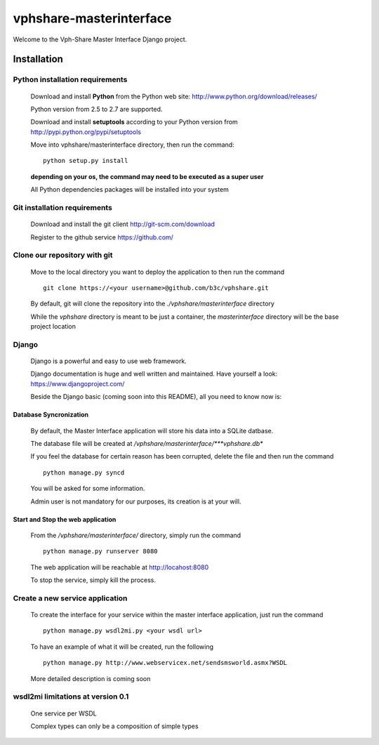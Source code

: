 vphshare-masterinterface
========================

Welcome to the Vph-Share Master Interface Django project.


Installation
------------


Python installation requirements
++++++++++++++++++++++++++++++++

    Download and install **Python** from the Python web site: http://www.python.org/download/releases/

    Python version from 2.5 to 2.7 are supported.

    Download and install **setuptools** according to your Python version from http://pypi.python.org/pypi/setuptools

    Move into vphshare/masterinterface directory, then run the command::

        python setup.py install

    **depending on your os, the command may need to be executed as a super user**

    All Python dependencies packages will be installed into your system


Git installation requirements
+++++++++++++++++++++++++++++

    Download and install the git client http://git-scm.com/download

    Register to the github service https://github.com/


Clone our repository with git
+++++++++++++++++++++++++++++

    Move to the local directory you want to deploy the application to then run the command ::

        git clone https://<your username>@github.com/b3c/vphshare.git

    By default, git will clone the repository into the *./vphshare/masterinterface* directory

    While the *vphshare* directory is meant to be just a container, the *masterinterface* directory will be the base
    project location


Django
++++++

    Django is a powerful and easy to use web framework.

    Django documentation is huge and well written and maintained. Have yourself a look: https://www.djangoproject.com/

    Beside the Django basic (coming soon into this README), all you need to know now is:


Database Syncronization
***********************

    By default, the Master Interface application will store his data into a SQLite datbase.

    The database file will be created at */vphshare/masterinterface/***vphshare.db**

    If you feel the database for certain reason has been corrupted, delete the file and then
    run the command ::

        python manage.py syncd

    You will be asked for some information.

    Admin user is not mandatory for our purposes, its creation is at your will.


Start and Stop the web application
**********************************

    From the */vphshare/masterinterface/* directory, simply run the command ::

        python manage.py runserver 8080

    The web application will be reachable at http://locahost:8080

    To stop the service, simply kill the process.


Create a new service application
++++++++++++++++++++++++++++++++

    To create the interface for your service within the master interface application,
    just run the command ::

        python manage.py wsdl2mi.py <your wsdl url>

    To have an example of what it will be created, run the following ::

        python manage.py http://www.webservicex.net/sendsmsworld.asmx?WSDL

    More detailed description is coming soon


wsdl2mi limitations at version 0.1
++++++++++++++++++++++++++++++++++

    One service per WSDL

    Complex types can only be a composition of simple types


